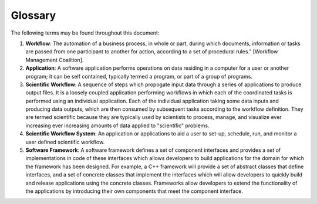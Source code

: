 .. _lblGlossary:

***************
Glossary
***************

The following terms may be found throughout this document:

#. **Workflow**: The automation of a business process, in whole or part, during which documents, information or tasks are passed from one participant to another for action, according to a set of procedural rules.” [Workflow Management Coalition].

#. **Application**: A software application performs operations on data residing in a computer for a user or another program; it can be self contained, typically termed a program, or part of a group of programs.

#. **Scientific Workflow**: A sequence of steps which propogate input data through a series of applications to produce output files. It is a loosely coupled application performing workflows in which each of the coordinated tasks is performed using an individual application. Each of the individual application taking some data inputs and producing data outputs, which are then consumed by subsequent tasks according to the workflow definition. They are termed scientific because they are typically used by scientists to process, manage, and visualize ever increasing ever increasing amounts of data applied to "scientific" problems.

#. **Scientific Workflow System**: An application or applications to aid a user to set-up, schedule, run, and monitor a user defined scientific workflow.

#. **Software Framework**: A software framework defines a set of component interfaces and provides a set of implementations in code of these interfaces which allows developers to build applications for the domain for which the framework has been designed. For example, a C++ framework will provide a set of abstract classes that define interfaces, and a set of concrete classes that implement the interfaces which will allow developers to quickly build and release applications using the concrete classes.  Frameworks allow developers to extend the functionality of the applications by introducing their own components that meet the component interface.
